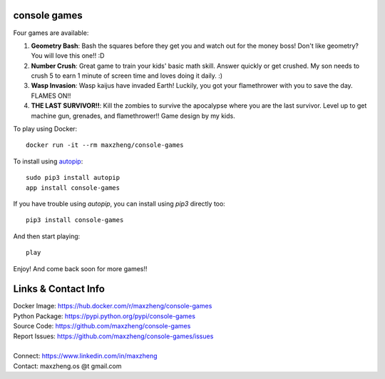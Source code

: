 console games
=============

.. image:: https://raw.githubusercontent.com/maxzheng/console-games/master/docs/console-games.jpg
 :alt: Console Games

Four games are available:

1. **Geometry Bash**: Bash the squares before they get you and watch out for the money boss! Don't like geometry? You will love this one!! :D
2. **Number Crush**: Great game to train your kids' basic math skill. Answer quickly or get crushed. My son needs to crush 5 to earn 1 minute of screen time and loves doing it daily. :)
3. **Wasp Invasion**: Wasp kaijus have invaded Earth! Luckily, you got your flamethrower with you to save the day. FLAMES ON!!
4. **THE LAST SURVIVOR!!**: Kill the zombies to survive the apocalypse where you are the last survivor. Level up to get machine gun, grenades, and flamethrower!! Game design by my kids.

To play using Docker::

    docker run -it --rm maxzheng/console-games

To install using autopip_::

    sudo pip3 install autopip
    app install console-games

If you have trouble using `autopip`, you can install using `pip3` directly too::

    pip3 install console-games

And then start playing::

    play

Enjoy! And come back soon for more games!!

Links & Contact Info
====================

| Docker Image: https://hub.docker.com/r/maxzheng/console-games
| Python Package: https://pypi.python.org/pypi/console-games
| Source Code: https://github.com/maxzheng/console-games
| Report Issues: https://github.com/maxzheng/console-games/issues
|
| Connect: https://www.linkedin.com/in/maxzheng
| Contact: maxzheng.os @t gmail.com

.. _autopip: https://pypi.python.org/pypi/autopip
